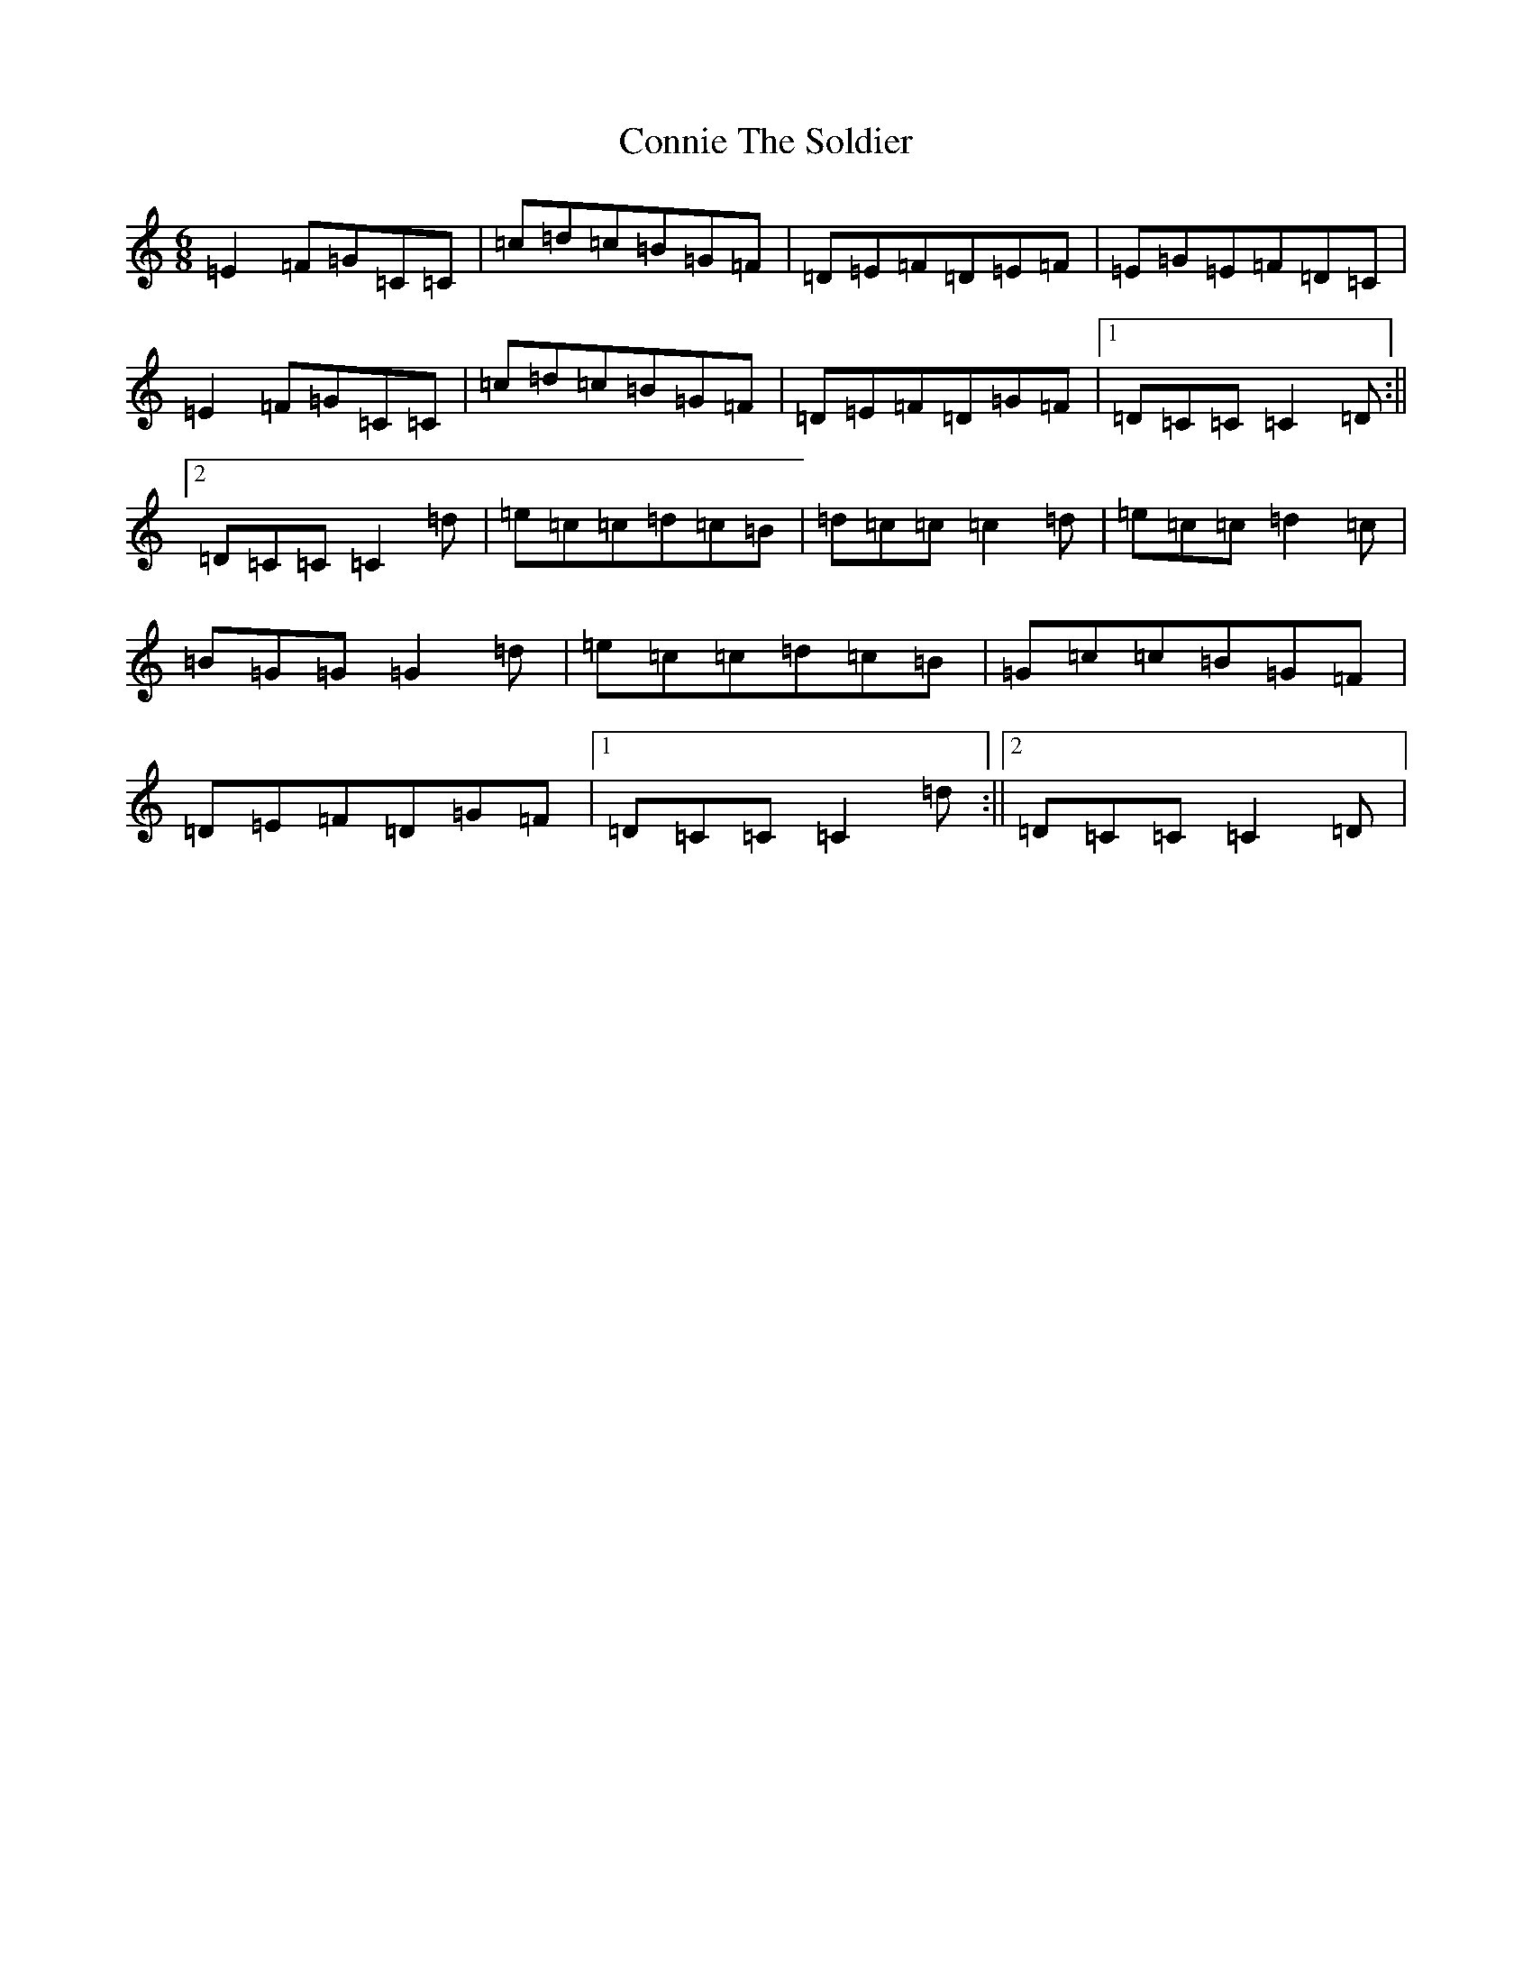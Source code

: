 X: 4134
T: Connie The Soldier
S: https://thesession.org/tunes/373#setting21908
R: jig
M:6/8
L:1/8
K: C Major
=E2=F=G=C=C|=c=d=c=B=G=F|=D=E=F=D=E=F|=E=G=E=F=D=C|=E2=F=G=C=C|=c=d=c=B=G=F|=D=E=F=D=G=F|1=D=C=C=C2=D:||2=D=C=C=C2=d|=e=c=c=d=c=B|=d=c=c=c2=d|=e=c=c=d2=c|=B=G=G=G2=d|=e=c=c=d=c=B|=G=c=c=B=G=F|=D=E=F=D=G=F|1=D=C=C=C2=d:||2=D=C=C=C2=D|